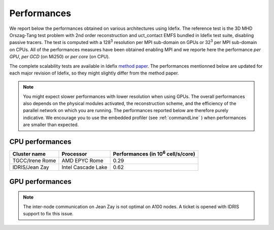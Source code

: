======================
Performances
======================

We report below the performances obtained on various architectures using Idefix. The reference test
is the 3D MHD Orszag-Tang test problem with 2nd order reconstruction and uct_contact EMFS bundled in
Idefix test suite, disabling passive tracers. The test is computed with a 128\ :sup:`3` resolution per
MPI sub-domain on GPUs or 32\ :sup:`3` per MPI sub-domain on CPUs. All of the performances measures
have been obtained enabling MPI and we reporte here the performance *per GPU*, *per GCD* (on Mi250)
or *per core* (on CPU).

The complete scalability tests are available in Idefix `method paper <https://ui.adsabs.harvard.edu/abs/2023A%26A...677A...9L/abstract>`_.
The performances mentionned below are updated for each major revision of Idefix, so they might slightly differ from the method paper.

.. note::

    You might expect
    slower performances with lower resolution when using GPUs. The overall performances also depends on
    the physical modules activated, the reconstruction scheme, and the efficiency of the parallel network
    on which you are running. The performances reported below are therefore purely indicative. We encourage
    you to use the embedded profiler (see :ref:`commandLine` ) when performances are smaller than expected.


CPU performances
================

+---------------------+--------------------+----------------------------------------------------+
| Cluster name        | Processor          | Performances (in 10\ :sup:`6` cell/s/core)         |
+=====================+====================+====================================================+
| TGCC/Irene Rome     | AMD EPYC Rome      | 0.29                                               |
+---------------------+--------------------+----------------------------------------------------+
| IDRIS/Jean Zay      | Intel Cascade Lake | 0.62                                               |
+---------------------+--------------------+----------------------------------------------------+

GPU performances
================

.. plot::

   import plot_idefix_bench
   plot_idefix_bench.do_plot('Performance on NVidia and AMD GPUs', 'bench.json', ['v100','a100','h100','mi250x'])

.. note::

    The inter-node communication on Jean Zay is not optimal on A100 nodes. A ticket is opened with IDRIS support to fix this issue.
